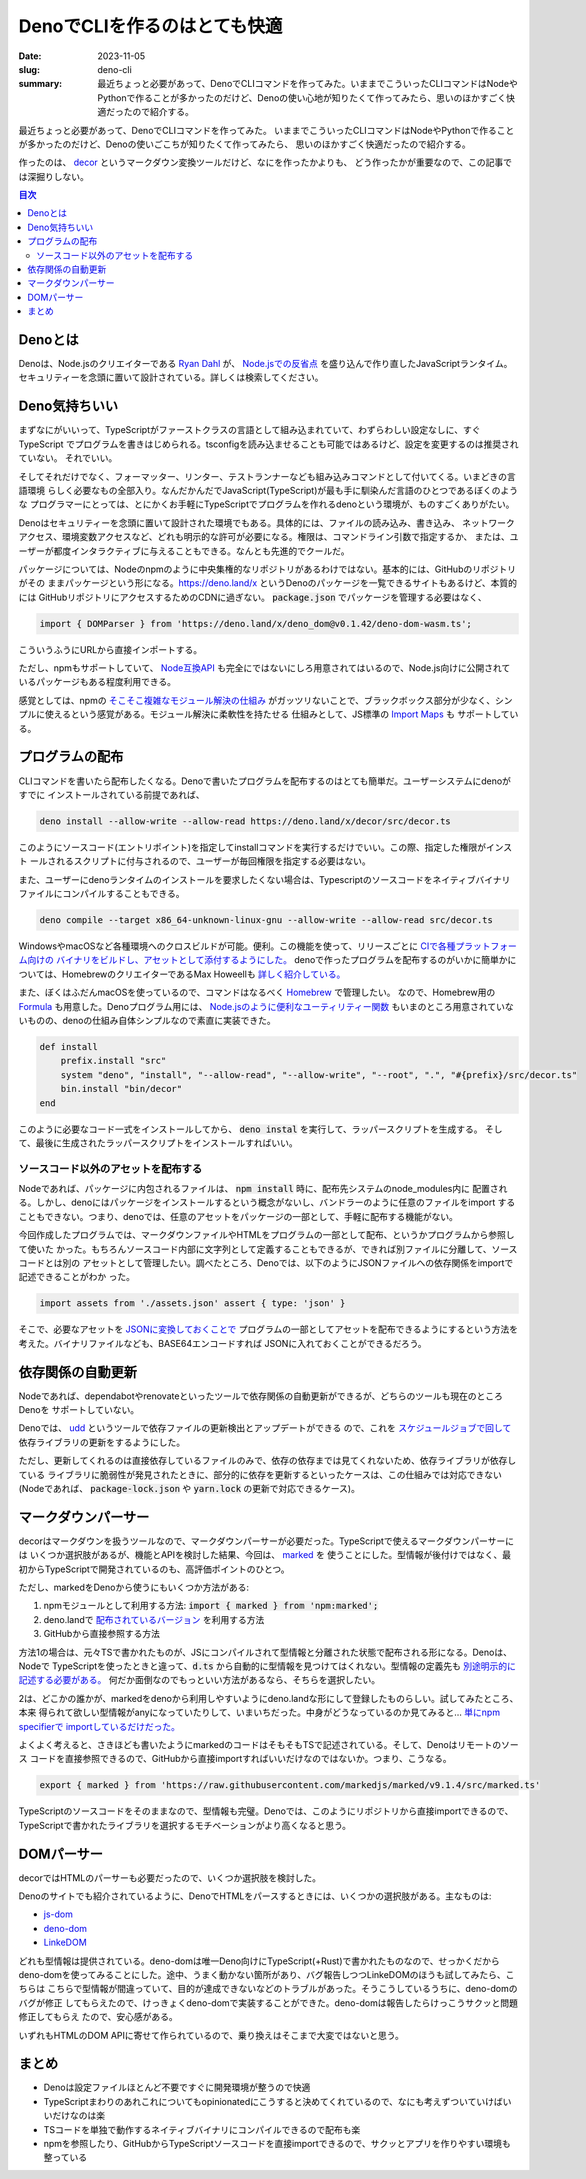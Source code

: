 DenoでCLIを作るのはとても快適
###############################

:date: 2023-11-05
:slug: deno-cli
:summary: 最近ちょっと必要があって、DenoでCLIコマンドを作ってみた。いままでこういったCLIコマンドはNodeやPythonで作ることが多かったのだけど、Denoの使い心地が知りたくて作ってみたら、思いのほかすごく快適だったので紹介する。

最近ちょっと必要があって、DenoでCLIコマンドを作ってみた。
いままでこういったCLIコマンドはNodeやPythonで作ることが多かったのだけど、Denoの使いごこちが知りたくて作ってみたら、
思いのほかすごく快適だったので紹介する。

作ったのは、 `decor <https://github.com/tai2/decor>`_ というマークダウン変換ツールだけど、なにを作ったかよりも、
どう作ったかが重要なので、この記事では深掘りしない。

.. contents:: 目次

Denoとは
=========

Denoは、Node.jsのクリエイターである
`Ryan Dahl <https://tinyclouds.org/>`_ が、
`Node.jsでの反省点 <https://yosuke-furukawa.hatenablog.com/entry/2018/06/07/080335>`_
を盛り込んで作り直したJavaScriptランタイム。セキュリティーを念頭に置いて設計されている。詳しくは検索してください。

Deno気持ちいい
================

まずなにがいいって、TypeScriptがファーストクラスの言語として組み込まれていて、わずらわしい設定なしに、すぐTypeScript
でプログラムを書きはじめられる。tsconfigを読み込ませることも可能ではあるけど、設定を変更するのは推奨されていない。
それでいい。

そしてそれだけでなく、フォーマッター、リンター、テストランナーなども組み込みコマンドとして付いてくる。いまどきの言語環境
らしく必要なもの全部入り。なんだかんだでJavaScript(TypeScript)が最も手に馴染んだ言語のひとつであるぼくのような
プログラマーにとっては、とにかくお手軽にTypeScriptでプログラムを作れるdenoという環境が、ものすごくありがたい。

Denoはセキュリティーを念頭に置いて設計された環境でもある。具体的には、ファイルの読み込み、書き込み、
ネットワークアクセス、環境変数アクセスなど、どれも明示的な許可が必要になる。権限は、コマンドライン引数で指定するか、
または、ユーザーが都度インタラクティブに与えることもできる。なんとも先進的でクールだ。

パッケージについては、Nodeのnpmのように中央集権的なリポジトリがあるわけではない。基本的には、GitHubのリポジトリがその
ままパッケージという形になる。https://deno.land/x というDenoのパッケージを一覧できるサイトもあるけど、本質的には
GitHubリポジトリにアクセスするためのCDNに過ぎない。 :code:`package.json` でパッケージを管理する必要はなく、

.. code-block:: javascript

    import { DOMParser } from 'https://deno.land/x/deno_dom@v0.1.42/deno-dom-wasm.ts';

こういうふうにURLから直接インポートする。

ただし、npmもサポートしていて、 `Node互換API <https://docs.deno.com/runtime/manual/node/compatibility>`_ 
も完全にではないにしろ用意されてはいるので、Node.js向けに公開されているパッケージもある程度利用できる。

感覚としては、npmの `そこそこ複雑なモジュール解決の仕組み <https://blog.tai2.net/node-quiz-about-npm-install.html>`_
がガッツリないことで、ブラックボックス部分が少なく、シンプルに使えるという感覚がある。モジュール解決に柔軟性を持たせる
仕組みとして、JS標準の `Import Maps <https://docs.deno.com/runtime/manual/basics/import_maps>`_ も
サポートしている。

プログラムの配布
==================

CLIコマンドを書いたら配布したくなる。Denoで書いたプログラムを配布するのはとても簡単だ。ユーザーシステムにdenoがすでに
インストールされている前提であれば、

.. code-block:: bash

    deno install --allow-write --allow-read https://deno.land/x/decor/src/decor.ts

このようにソースコード(エントリポイント)を指定してinstallコマンドを実行するだけでいい。この際、指定した権限がインスト
ールされるスクリプトに付与されるので、ユーザーが毎回権限を指定する必要はない。

また、ユーザーにdenoランタイムのインストールを要求したくない場合は、Typescriptのソースコードをネイティブバイナリ
ファイルにコンパイルすることもできる。

.. code-block:: bash

    deno compile --target x86_64-unknown-linux-gnu --allow-write --allow-read src/decor.ts

WindowsやmacOSなど各種環境へのクロスビルドが可能。便利。この機能を使って、リリースごとに `CIで各種プラットフォーム向けの
バイナリをビルドし、アセットとして添付するようにした。 <https://github.com/tai2/decor/blob/main/.github/workflows/build.yml>`_
denoで作ったプログラムを配布するのがいかに簡単かについては、HomebrewのクリエイターであるMax Howeellも
`詳しく紹介している。 <https://deno.com/blog/tea-simplifies-distributing-software>`_

また、ぼくはふだんmacOSを使っているので、コマンドはなるべく `Homebrew <https://brew.sh/>`_ で管理したい。
なので、Homebrew用の `Formula <https://github.com/tai2/homebrew-brew/blob/main/Formula/decor.rb>`_ 
も用意した。Denoプログラム用には、 `Node.jsのように便利なユーティリティー関数 <https://github.com/Homebrew/brew/blob/ff404fe5ab7491b074568b3e20ef001b5ca39595/Library/Homebrew/language/node.rb>`_
もいまのところ用意されていないものの、denoの仕組み自体シンプルなので素直に実装できた。

.. code-block:: ruby

    def install
        prefix.install "src"
        system "deno", "install", "--allow-read", "--allow-write", "--root", ".", "#{prefix}/src/decor.ts"
        bin.install "bin/decor"
    end

このように必要なコード一式をインストールしてから、 :code:`deno instal` を実行して、ラッパースクリプトを生成する。
そして、最後に生成されたラッパースクリプトをインストールすればいい。

ソースコード以外のアセットを配布する
~~~~~~~~~~~~~~~~~~~~~~~~~~~~~~~~~~~~

Nodeであれば、パッケージに内包されるファイルは、 :code:`npm install` 時に、配布先システムのnode_modules内に
配置される。しかし、denoにはパッケージをインストールするという概念がないし、バンドラーのように任意のファイルをimport
することもできない。つまり、denoでは、任意のアセットをパッケージの一部として、手軽に配布する機能がない。

今回作成したプログラムでは、マークダウンファイルやHTMLをプログラムの一部として配布、というかプログラムから参照して使いた
かった。もちろんソースコード内部に文字列として定義することもできるが、できれば別ファイルに分離して、ソースコードとは別の
アセットとして管理したい。調べたところ、Denoでは、以下のようにJSONファイルへの依存関係をimportで記述できることがわか
った。

.. code-block:: javascript

    import assets from './assets.json' assert { type: 'json' }

そこで、必要なアセットを `JSONに変換しておくことで <https://github.com/tai2/decor/blob/main/src/build_assets.ts>`_ 
プログラムの一部としてアセットを配布できるようにするという方法を考えた。バイナリファイルなども、BASE64エンコードすれば
JSONに入れておくことができるだろう。

依存関係の自動更新
======================

Nodeであれば、dependabotやrenovateといったツールで依存関係の自動更新ができるが、どちらのツールも現在のところDenoを
サポートしていない。

Denoでは、 `udd <https://github.com/hayd/deno-udd>`_ というツールで依存ファイルの更新検出とアップデートができる
ので、これを `スケジュールジョブで回して <https://github.com/tai2/decor/blob/main/.github/workflows/udd.yml>`_
依存ライブラリの更新をするようにした。

ただし、更新してくれるのは直接依存しているファイルのみで、依存の依存までは見てくれないため、依存ライブラリが依存している
ライブラリに脆弱性が発見されたときに、部分的に依存を更新するといったケースは、この仕組みでは対応できない
(Nodeであれば、 :code:`package-lock.json` や :code:`yarn.lock` の更新で対応できるケース)。

マークダウンパーサー
==========================

decorはマークダウンを扱うツールなので、マークダウンパーサーが必要だった。TypeScriptで使えるマークダウンパーサーには
いくつか選択肢があるが、機能とAPIを検討した結果、今回は、 `marked <https://github.com/markedjs/marked>`_ を
使うことにした。型情報が後付けではなく、最初からTypeScriptで開発されているのも、高評価ポイントのひとつ。

ただし、markedをDenoから使うにもいくつか方法がある:

1. npmモジュールとして利用する方法: :code:`import { marked } from 'npm:marked';`
2. deno.landで `配布されているバージョン <https://deno.land/x/marked@1.0.2>`_ を利用する方法
3. GitHubから直接参照する方法

方法1の場合は、元々TSで書かれたものが、JSにコンパイルされて型情報と分離された状態で配布される形になる。Denoは、Nodeで
TypeScriptを使ったときと違って、:code:`d.ts` から自動的に型情報を見つけてはくれない。型情報の定義先も
`別途明示的に記述する必要がある。 <https://docs.deno.com/runtime/manual/advanced/typescript/types#providing-types-when-importing>`_
何だか面倒なのでもっといい方法があるなら、そちらを選択したい。

2は、どこかの誰かが、markedをdenoから利用しやすいようにdeno.landな形にして登録したものらしい。試してみたところ、本来
得られて欲しい型情報がanyになっていたりして、いまいちだった。中身がどうなっているのか見てみると… `単にnpm specifierで
importしているだけだった。 <https://github.com/prettykool/marked-deno/blob/main/mod.ts>`_

よくよく考えると、さきほども書いたようにmarkedのコードはそもそもTSで記述されている。そして、Denoはリモートのソース
コードを直接参照できるので、GitHubから直接importすればいいだけなのではないか。つまり、こうなる。

.. code-block:: javascript

    export { marked } from 'https://raw.githubusercontent.com/markedjs/marked/v9.1.4/src/marked.ts'

TypeScriptのソースコードをそのままなので、型情報も完璧。Denoでは、このようにリポジトリから直接importできるので、
TypeScriptで書かれたライブラリを選択するモチベーションがより高くなると思う。

DOMパーサー
============

decorではHTMLのパーサーも必要だったので、いくつか選択肢を検討した。

Denoのサイトでも紹介されているように、DenoでHTMLをパースするときには、いくつかの選択肢がある。主なものは:

* `js-dom <https://docs.deno.com/runtime/manual/advanced/jsx_dom/jsdom>`_
* `deno-dom <https://docs.deno.com/runtime/manual/advanced/jsx_dom/deno_dom>`_
* `LinkeDOM <https://docs.deno.com/runtime/manual/advanced/jsx_dom/linkedom>`_

どれも型情報は提供されている。deno-domは唯一Deno向けにTypeScript(+Rust)で書かれたものなので、せっかくだから
deno-domを使ってみることにした。途中、うまく動かない箇所があり、バグ報告しつつLinkeDOMのほうも試してみたら、こちらは
こちらで型情報が間違っていて、目的が達成できないなどのトラブルがあった。そうこうしているうちに、deno-domのバグが修正
してもらえたので、けっきょくdeno-domで実装することができた。deno-domは報告したらけっこうサクッと問題修正してもらえ
たので、安心感がある。

いずれもHTMLのDOM APIに寄せて作られているので、乗り換えはそこまで大変ではないと思う。

まとめ
======

* Denoは設定ファイルほとんど不要ですぐに開発環境が整うので快適
* TypeScriptまわりのあれこれについてもopinionatedにこうすると決めてくれているので、なにも考えずついていけばいいだけなのは楽
* TSコードを単独で動作するネイティブバイナリにコンパイルできるので配布も楽
* npmを参照したり、GitHubからTypeScriptソースコードを直接importできるので、サクッとアプリを作りやすい環境も整っている